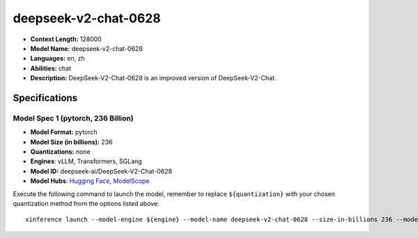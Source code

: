 .. _models_llm_deepseek-v2-chat-0628:

========================================
deepseek-v2-chat-0628
========================================

- **Context Length:** 128000
- **Model Name:** deepseek-v2-chat-0628
- **Languages:** en, zh
- **Abilities:** chat
- **Description:** DeepSeek-V2-Chat-0628 is an improved version of DeepSeek-V2-Chat. 

Specifications
^^^^^^^^^^^^^^


Model Spec 1 (pytorch, 236 Billion)
++++++++++++++++++++++++++++++++++++++++

- **Model Format:** pytorch
- **Model Size (in billions):** 236
- **Quantizations:** none
- **Engines**: vLLM, Transformers, SGLang
- **Model ID:** deepseek-ai/DeepSeek-V2-Chat-0628
- **Model Hubs**:  `Hugging Face <https://huggingface.co/deepseek-ai/DeepSeek-V2-Chat-0628>`__, `ModelScope <https://modelscope.cn/models/deepseek-ai/DeepSeek-V2-Chat-0628>`__

Execute the following command to launch the model, remember to replace ``${quantization}`` with your
chosen quantization method from the options listed above::

   xinference launch --model-engine ${engine} --model-name deepseek-v2-chat-0628 --size-in-billions 236 --model-format pytorch --quantization ${quantization}

